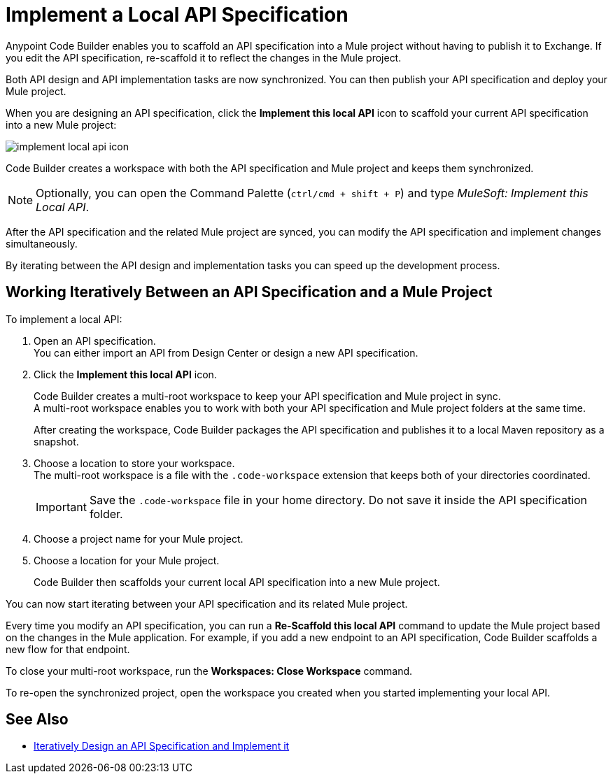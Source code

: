 = Implement a Local API Specification

Anypoint Code Builder enables you to scaffold an API specification into a Mule project without having to publish it to Exchange. If you edit the API specification, re-scaffold it to reflect the changes in the Mule project.

Both API design and API implementation tasks are now synchronized. You can then publish your API specification and deploy your Mule project.

When you are designing an API specification, click the *Implement this local API* icon to scaffold your current API specification into a new Mule project:

image::implement-local-api-icon.png[]

Code Builder creates a workspace with both the API specification and Mule project and keeps them synchronized.

[NOTE]
Optionally, you can open the Command Palette (`ctrl/cmd + shift + P`) and type _MuleSoft: Implement this Local API_.

After the API specification and the related Mule project are synced, you can modify the API specification and implement changes simultaneously.

By iterating between the API design and implementation tasks you can speed up the development process.

== Working Iteratively Between an API Specification and a Mule Project

To implement a local API:

. Open an API specification. +
You can either import an API from Design Center or design a new API specification.
. Click the *Implement this local API* icon.
+
Code Builder creates a multi-root workspace to keep your API specification and Mule project in sync. +
A multi-root workspace enables you to work with both your API specification and Mule project folders at the same time.
+
After creating the workspace, Code Builder packages the API specification and publishes it to a local Maven repository as a snapshot.
. Choose a location to store your workspace. +
The multi-root workspace is a file with the `.code-workspace` extension that keeps both of your directories coordinated.
+
[IMPORTANT]
--
Save the `.code-workspace` file in your home directory. Do not save it inside the API specification folder.
--
. Choose a project name for your Mule project.
. Choose a location for your Mule project.
+
Code Builder then scaffolds your current local API specification into a new Mule project.

You can now start iterating between your API specification and its related Mule project.

Every time you modify an API specification, you can run a *Re-Scaffold this local API* command to update the  Mule project based on the changes in the Mule application. For example, if you add a new endpoint to an API specification, Code Builder scaffolds a new flow for that endpoint.

To close your multi-root workspace, run the *Workspaces: Close Workspace* command.

To re-open the synchronized project, open the workspace you created when you started implementing your local API.


== See Also

* xref:local-api-specification-tutorial.adoc[Iteratively Design an API Specification and Implement it]
